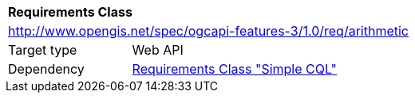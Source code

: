 [[rc_arithmetic]]
[cols="1,4",width="90%"]
|===
2+|*Requirements Class*
2+|http://www.opengis.net/spec/ogcapi-features-3/1.0/req/arithmetic
|Target type |Web API
|Dependency |<<rc_simple-cql,Requirements Class "Simple CQL">>
|===
